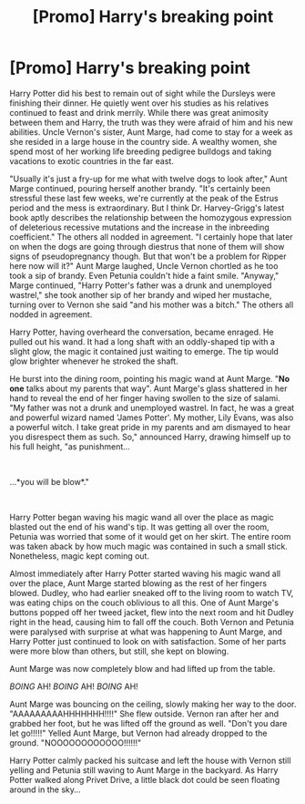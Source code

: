 #+TITLE: [Promo] Harry's breaking point

* [Promo] Harry's breaking point
:PROPERTIES:
:Author: PeggyDoublechin
:Score: 0
:DateUnix: 1546572966.0
:DateShort: 2019-Jan-04
:FlairText: Self-Promotion
:END:
Harry Potter did his best to remain out of sight while the Dursleys were finishing their dinner. He quietly went over his studies as his relatives continued to feast and drink merrily. While there was great animosity between them and Harry, the truth was they were afraid of him and his new abilities. Uncle Vernon's sister, Aunt Marge, had come to stay for a week as she resided in a large house in the country side. A wealthy women, she spend most of her working life breeding pedigree bulldogs and taking vacations to exotic countries in the far east.

"Usually it's just a fry-up for me what with twelve dogs to look after," Aunt Marge continued, pouring herself another brandy. "It's certainly been stressful these last few weeks, we're currently at the peak of the Estrus period and the mess is extraordinary. But I think Dr. Harvey-Grigg's latest book aptly describes the relationship between the homozygous expression of deleterious recessive mutations and the increase in the inbreeding coefficient." The others all nodded in agreement. "I certainly hope that later on when the dogs are going through diestrus that none of them will show signs of pseudopregnancy though. But that won't be a problem for Ripper here now will it?" Aunt Marge laughed, Uncle Vernon chortled as he too took a sip of brandy. Even Petunia couldn't hide a faint smile. "Anyway," Marge continued, "Harry Potter's father was a drunk and unemployed wastrel," she took another sip of her brandy and wiped her mustache, turning over to Vernon she said "and his mother was a bitch." The others all nodded in agreement.

Harry Potter, having overheard the conversation, became enraged. He pulled out his wand. It had a long shaft with an oddly-shaped tip with a slight glow, the magic it contained just waiting to emerge. The tip would glow brighter whenever he stroked the shaft.

He burst into the dining room, pointing his magic wand at Aunt Marge. "*No one* talks about my parents that way". Aunt Marge's glass shattered in her hand to reveal the end of her finger having swollen to the size of salami. "My father was not a drunk and unemployed wastrel. In fact, he was a great and powerful wizard named 'James Potter'. My mother, Lily Evans, was also a powerful witch. I take great pride in my parents and am dismayed to hear you disrespect them as such. So," announced Harry, drawing himself up to his full height, "as punishment...

​

...*you will be blow*."

​

Harry Potter began waving his magic wand all over the place as magic blasted out the end of his wand's tip. It was getting all over the room, Petunia was worried that some of it would get on her skirt. The entire room was taken aback by how much magic was contained in such a small stick. Nonetheless, magic kept coming out.

Almost immediately after Harry Potter started waving his magic wand all over the place, Aunt Marge started blowing as the rest of her fingers blowed. Dudley, who had earlier sneaked off to the living room to watch TV, was eating chips on the couch oblivious to all this. One of Aunt Marge's buttons popped off her tweed jacket, flew into the next room and hit Dudley right in the head, causing him to fall off the couch. Both Vernon and Petunia were paralysed with surprise at what was happening to Aunt Marge, and Harry Potter just continued to look on with satisfaction. Some of her parts were more blow than others, but still, she kept on blowing.

Aunt Marge was now completely blow and had lifted up from the table.

/BOING/ AH! /BOING/ AH! /BOING/ AH!

Aunt Marge was bouncing on the ceiling, slowly making her way to the door. "AAAAAAAAAHHHHHHH!!!!" She flew outside. Vernon ran after her and grabbed her foot, but he was lifted off the ground as well. "Don't you dare let go!!!!!" Yelled Aunt Marge, but Vernon had already dropped to the ground. "NOOOOOOOOOOOO!!!!!!"

Harry Potter calmly packed his suitcase and left the house with Vernon still yelling and Petunia still waving to Aunt Marge in the backyard. As Harry Potter walked along Privet Drive, a little black dot could be seen floating around in the sky...

